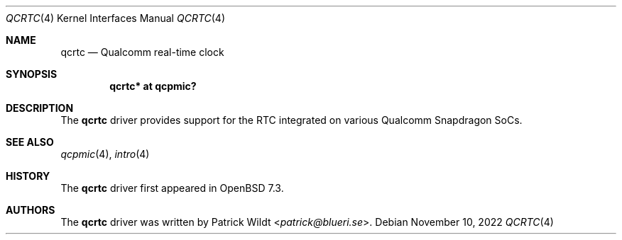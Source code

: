 .\"	$OpenBSD: qcrtc.4,v 1.1 2022/11/10 13:08:57 patrick Exp $
.\"
.\" Copyright (c) 2022 Patrick Wildt <patrick@blueri.se>
.\"
.\" Permission to use, copy, modify, and distribute this software for any
.\" purpose with or without fee is hereby granted, provided that the above
.\" copyright notice and this permission notice appear in all copies.
.\"
.\" THE SOFTWARE IS PROVIDED "AS IS" AND THE AUTHOR DISCLAIMS ALL WARRANTIES
.\" WITH REGARD TO THIS SOFTWARE INCLUDING ALL IMPLIED WARRANTIES OF
.\" MERCHANTABILITY AND FITNESS. IN NO EVENT SHALL THE AUTHOR BE LIABLE FOR
.\" ANY SPECIAL, DIRECT, INDIRECT, OR CONSEQUENTIAL DAMAGES OR ANY DAMAGES
.\" WHATSOEVER RESULTING FROM LOSS OF USE, DATA OR PROFITS, WHETHER IN AN
.\" ACTION OF CONTRACT, NEGLIGENCE OR OTHER TORTIOUS ACTION, ARISING OUT OF
.\" OR IN CONNECTION WITH THE USE OR PERFORMANCE OF THIS SOFTWARE.
.\"
.Dd $Mdocdate: November 10 2022 $
.Dt QCRTC 4
.Os
.Sh NAME
.Nm qcrtc
.Nd Qualcomm real-time clock
.Sh SYNOPSIS
.Cd "qcrtc* at qcpmic?"
.Sh DESCRIPTION
The
.Nm
driver provides support for the RTC integrated on various Qualcomm
Snapdragon SoCs.
.Sh SEE ALSO
.Xr qcpmic 4 ,
.Xr intro 4
.Sh HISTORY
The
.Nm
driver first appeared in
.Ox 7.3 .
.Sh AUTHORS
.An -nosplit
The
.Nm
driver was written by
.An Patrick Wildt Aq Mt patrick@blueri.se .
